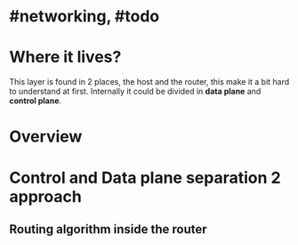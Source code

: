 * #networking, #todo
* Where it lives?
This layer is found in 2 places, the host and the router, this make it a bit hard to understand at first.
Internally it could be divided in *data plane* and *control plane*.
* Overview
[[../assets/network-layer-overview.png]]
* Control and Data plane separation 2 approach
** Routing algorithm inside the router